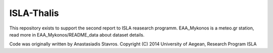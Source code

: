 ISLA-Thalis
===========
This repository exists to support the second report to ISLA reasearch programm.
EAA_Mykonos is a meteo.gr station, read more in EAA_Mykonos/README_data about dataset details.

Code was originally written by Anastasiadis Stavros.
Copyright (C) 2014 University of Aegean, Research Program ISLA

